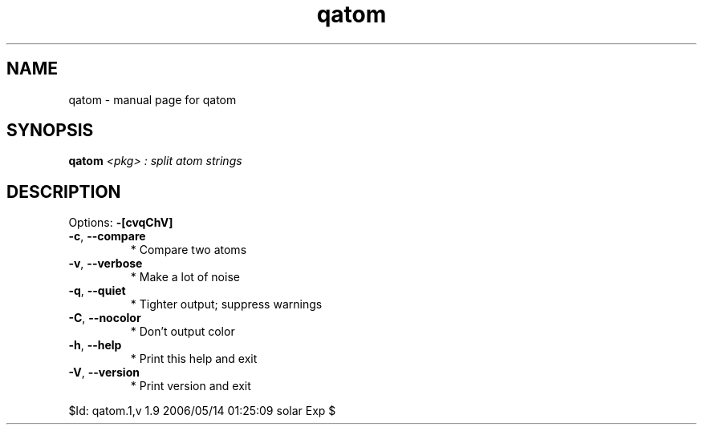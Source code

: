 .\" DO NOT MODIFY THIS FILE!  It was generated by help2man 1.35.
.TH qatom "1" "May 2006" "Gentoo Foundation" "qatom"
.SH NAME
qatom \- manual page for qatom 
.SH SYNOPSIS
.B qatom
\fI<pkg> : split atom strings\fR
.SH DESCRIPTION
Options: \fB\-[cvqChV]\fR
.TP
\fB\-c\fR, \fB\-\-compare\fR
* Compare two atoms
.TP
\fB\-v\fR, \fB\-\-verbose\fR
* Make a lot of noise
.TP
\fB\-q\fR, \fB\-\-quiet\fR
* Tighter output; suppress warnings
.TP
\fB\-C\fR, \fB\-\-nocolor\fR
* Don't output color
.TP
\fB\-h\fR, \fB\-\-help\fR
* Print this help and exit
.TP
\fB\-V\fR, \fB\-\-version\fR
* Print version and exit
.PP
$Id: qatom.1,v 1.9 2006/05/14 01:25:09 solar Exp $
